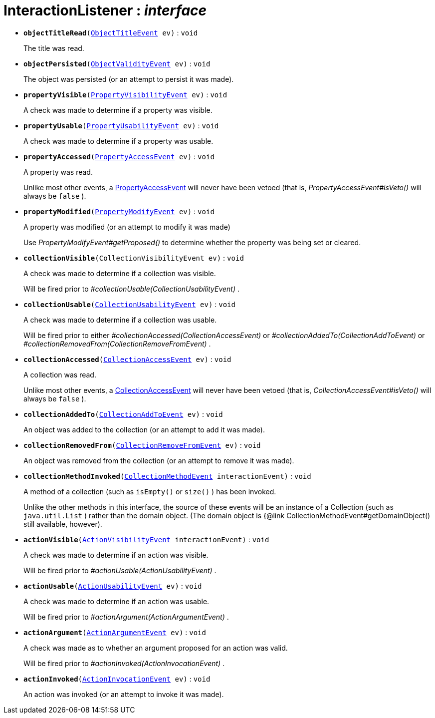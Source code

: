 = InteractionListener : _interface_





* `[teal]#*objectTitleRead*#(xref:system:generated:index/ObjectTitleEvent.adoc[ObjectTitleEvent] ev)` : `void`
+
The title was read.


* `[teal]#*objectPersisted*#(xref:system:generated:index/ObjectValidityEvent.adoc[ObjectValidityEvent] ev)` : `void`
+
The object was persisted (or an attempt to persist it was made).


* `[teal]#*propertyVisible*#(xref:system:generated:index/PropertyVisibilityEvent.adoc[PropertyVisibilityEvent] ev)` : `void`
+
A check was made to determine if a property was visible.


* `[teal]#*propertyUsable*#(xref:system:generated:index/PropertyUsabilityEvent.adoc[PropertyUsabilityEvent] ev)` : `void`
+
A check was made to determine if a property was usable.


* `[teal]#*propertyAccessed*#(xref:system:generated:index/PropertyAccessEvent.adoc[PropertyAccessEvent] ev)` : `void`
+
A property was read.
+
Unlike most other events, a xref:system:generated:index/PropertyAccessEvent.adoc[PropertyAccessEvent] will never have been vetoed (that is, _PropertyAccessEvent#isVeto()_ will always be `false` ).


* `[teal]#*propertyModified*#(xref:system:generated:index/PropertyModifyEvent.adoc[PropertyModifyEvent] ev)` : `void`
+
A property was modified (or an attempt to modify it was made)
+
Use _PropertyModifyEvent#getProposed()_ to determine whether the property was being set or cleared.


* `[teal]#*collectionVisible*#(CollectionVisibilityEvent ev)` : `void`
+
A check was made to determine if a collection was visible.
+
Will be fired prior to _#collectionUsable(CollectionUsabilityEvent)_ .


* `[teal]#*collectionUsable*#(xref:system:generated:index/CollectionUsabilityEvent.adoc[CollectionUsabilityEvent] ev)` : `void`
+
A check was made to determine if a collection was usable.
+
Will be fired prior to either _#collectionAccessed(CollectionAccessEvent)_ or _#collectionAddedTo(CollectionAddToEvent)_ or _#collectionRemovedFrom(CollectionRemoveFromEvent)_ .


* `[teal]#*collectionAccessed*#(xref:system:generated:index/CollectionAccessEvent.adoc[CollectionAccessEvent] ev)` : `void`
+
A collection was read.
+
Unlike most other events, a xref:system:generated:index/CollectionAccessEvent.adoc[CollectionAccessEvent] will never have been vetoed (that is, _CollectionAccessEvent#isVeto()_ will always be `false` ).


* `[teal]#*collectionAddedTo*#(xref:system:generated:index/CollectionAddToEvent.adoc[CollectionAddToEvent] ev)` : `void`
+
An object was added to the collection (or an attempt to add it was made).


* `[teal]#*collectionRemovedFrom*#(xref:system:generated:index/CollectionRemoveFromEvent.adoc[CollectionRemoveFromEvent] ev)` : `void`
+
An object was removed from the collection (or an attempt to remove it was made).


* `[teal]#*collectionMethodInvoked*#(xref:system:generated:index/CollectionMethodEvent.adoc[CollectionMethodEvent] interactionEvent)` : `void`
+
A method of a collection (such as `isEmpty()` or `size()` ) has been invoked.
+
Unlike the other methods in this interface, the source of these events will be an instance of a Collection (such as `java.util.List` ) rather than the domain object. (The domain object is {@link CollectionMethodEvent#getDomainObject() still available, however).


* `[teal]#*actionVisible*#(xref:system:generated:index/ActionVisibilityEvent.adoc[ActionVisibilityEvent] interactionEvent)` : `void`
+
A check was made to determine if an action was visible.
+
Will be fired prior to _#actionUsable(ActionUsabilityEvent)_ .


* `[teal]#*actionUsable*#(xref:system:generated:index/ActionUsabilityEvent.adoc[ActionUsabilityEvent] ev)` : `void`
+
A check was made to determine if an action was usable.
+
Will be fired prior to _#actionArgument(ActionArgumentEvent)_ .


* `[teal]#*actionArgument*#(xref:system:generated:index/ActionArgumentEvent.adoc[ActionArgumentEvent] ev)` : `void`
+
A check was made as to whether an argument proposed for an action was valid.
+
Will be fired prior to _#actionInvoked(ActionInvocationEvent)_ .


* `[teal]#*actionInvoked*#(xref:system:generated:index/ActionInvocationEvent.adoc[ActionInvocationEvent] ev)` : `void`
+
An action was invoked (or an attempt to invoke it was made).
